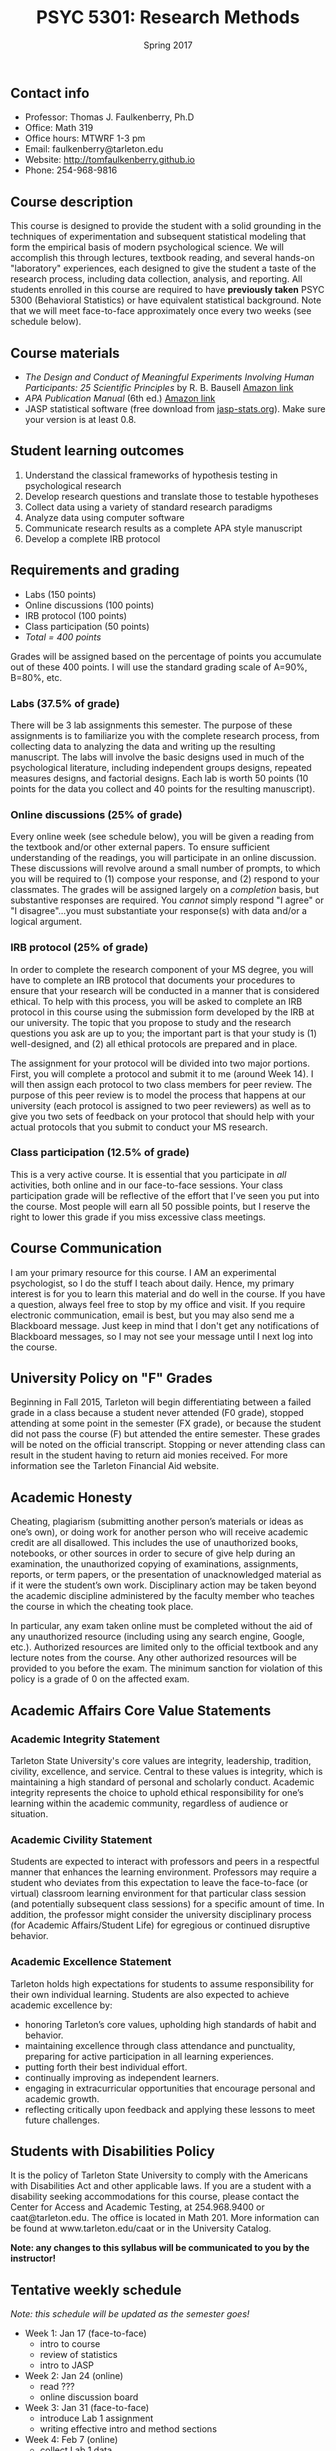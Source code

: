 #+TITLE: PSYC 5301: Research Methods
#+AUTHOR: 
#+DATE: Spring 2017
#+OPTIONS: toc:nil
#+OPTIONS: num:nil
#+LATEX_CLASS: article
#+LATEX_CLASS_OPTIONS: [10pt]
#+LATEX_HEADER: \usepackage[left=1in,right=1in,bottom=1in,top=1in]{geometry}

** Contact info
- Professor: Thomas J. Faulkenberry, Ph.D
- Office: Math 319
- Office hours: MTWRF 1-3 pm
- Email: faulkenberry@tarleton.edu
- Website: [[http://tomfaulkenberry.github.io]]
- Phone: 254-968-9816

** Course description

This course is designed to provide the student with a solid grounding in
the techniques of experimentation and subsequent statistical modeling that
form the empirical basis of modern psychological science.  We will 
accomplish this through lectures, textbook reading, and several hands-on
"laboratory" experiences, each designed to give the student a taste of the
research process, including data collection, analysis, and reporting.
All students enrolled in this course are required to have 
*previously taken* PSYC 5300 (Behavioral Statistics) or have equivalent
statistical background.  Note that we will meet face-to-face approximately 
once every two weeks (see schedule below). 

** Course materials

- /The Design and Conduct of Meaningful Experiments Involving Human Participants: 25 Scientific Principles/ by R. B. Bausell [[https://www.amazon.com/Conduct-Meaningful-Experiments-Involving-Participants/dp/0199385238][Amazon link]]
- /APA Publication Manual/ (6th ed.) [[http://www.amazon.com/Publication-Manual-American-Psychological-Association/dp/1433805618/][Amazon link]]
- JASP statistical software (free download from [[http://jasp-stats.org][jasp-stats.org]]).  Make sure your version is at least 0.8.

** Student learning outcomes

1. Understand the classical frameworks of hypothesis testing in psychological research
2. Develop research questions and translate those to testable hypotheses
3. Collect data using a variety of standard research paradigms
4. Analyze data using computer software
5. Communicate research results as a complete APA style manuscript
6. Develop a complete IRB protocol

** Requirements and grading
- Labs (150 points)
- Online discussions (100 points)
- IRB protocol (100 points)
- Class participation (50 points)
- /Total = 400 points/

Grades will be assigned based on the percentage of points you accumulate 
out of these 400 points.  I will use the standard grading scale of A=90%, 
B=80%, etc.

*** Labs (37.5% of grade)
There will be 3 lab assignments this semester.  The purpose of these 
assignments is to familiarize you with the complete research process, from
collecting data to analyzing the data and writing up the resulting manuscript.
The labs will involve the basic designs used in much of the psychological
literature, including independent groups designs, repeated measures designs,
and factorial designs.  Each lab is worth 50 points (10 points for the data you
collect and 40 points for the resulting manuscript). 

*** Online discussions (25% of grade)
Every online week (see schedule below), you will be given a reading from the textbook and/or other
external papers.  To ensure sufficient understanding of the readings, you will
participate in an online discussion.  These discussions will revolve around a 
small number of prompts, to which you will be required to (1) compose your 
response, and (2) respond to your classmates.  The grades will be assigned
largely on a /completion/ basis, but substantive responses are required.  You
/cannot/ simply respond "I agree" or "I disagree"...you must substantiate
your response(s) with data and/or a logical argument. 

*** IRB protocol (25% of grade)
In order to complete the research component of your MS degree, you will have
to complete an IRB protocol that documents your procedures to ensure that your
research will be conducted in a manner that is considered ethical.  To help with
this process, you will be asked to complete an IRB protocol in this course
using the submission form developed by the IRB at our university. 
The topic that you propose to study and the research questions you ask are up 
to you; the important part is that your study is (1) well-designed, and (2) 
all ethical protocols are prepared and in place.

The assignment for your protocol will be divided into two major portions.  First,
you will complete a protocol and submit it to me (around Week 14).  I will then
assign each protocol to two class members for peer review.  The purpose of this
peer review is to model the process that happens at our university (each protocol
is assigned to two peer reviewers) as well as to give you two sets of feedback
on your protocol that should help with your actual protocols that you submit
to conduct your MS research.

*** Class participation (12.5% of grade)
This is a very active course.  It is essential that you participate in /all/
activities, both online and in our face-to-face sessions.  Your class participation
grade will be reflective of the effort that I've seen you put into the course.
Most people will earn all 50 possible points, but I reserve the right to lower
this grade if you miss excessive class meetings.

** Course Communication

I am your primary resource for this course. I AM an experimental psychologist, so I do the stuff I teach about daily. Hence, my primary interest is for you to learn this material and do well in the course. If you have a question, always feel free to stop by my office and visit.  If you require electronic communication, email is best, but you may also send me a Blackboard message.  Just keep in mind that I don't get any notifications of Blackboard messages, so I may not see your message until I next log into the course.

** University Policy on "F" Grades

Beginning in Fall 2015, Tarleton will begin differentiating between a failed grade in a class because a student never attended (F0 grade), stopped attending at some point in the semester (FX grade), or because the student did not pass the course (F) but attended the entire semester. These grades will be noted on the official transcript. Stopping or never attending class can result in the student having to return aid monies received.  For more information see the Tarleton Financial Aid website.

** Academic Honesty

Cheating, plagiarism (submitting another person’s materials or ideas as one’s own), or doing work for another person who will receive academic credit are all disallowed. This includes the use of unauthorized books, notebooks, or other sources in order to secure of give help during an examination, the unauthorized copying of examinations, assignments, reports, or term papers, or the presentation of unacknowledged material as if it were the student’s own work. Disciplinary action may be taken beyond the academic discipline administered by the faculty member who teaches the course in which the cheating took place.

In particular, any exam taken online must be completed without the aid of any unauthorized resource (including using any search engine, Google, etc.).  Authorized resources are limited only to the official textbook and any lecture notes from the course.  Any other authorized resources will be provided to you before the exam.  The minimum sanction for violation of this policy is a grade of 0 on the affected exam.

** Academic Affairs Core Value Statements

*** Academic Integrity Statement
Tarleton State University's core values are integrity, leadership, tradition, civility, excellence, and service.  Central to these values is integrity, which is maintaining a high standard of personal and scholarly conduct.  Academic integrity represents the choice to uphold ethical responsibility for one’s learning within the academic community, regardless of audience or situation.

*** Academic Civility Statement 
Students are expected to interact with professors and peers in a respectful manner that enhances the learning environment. Professors may require a student who deviates from this expectation to leave the face-to-face (or virtual) classroom learning environment for that particular class session (and potentially subsequent class sessions) for a specific amount of time. In addition, the professor might consider the university disciplinary process (for Academic Affairs/Student Life) for egregious or continued disruptive behavior.

*** Academic Excellence Statement
Tarleton holds high expectations for students to assume responsibility for their own individual learning. Students are also expected to achieve academic excellence by:
- honoring Tarleton’s core values, upholding high standards of habit and behavior.
- maintaining excellence through class attendance and punctuality, preparing for active participation in all learning experiences. 
- putting forth their best individual effort.
- continually improving as independent learners.
- engaging in extracurricular opportunities that encourage personal and academic growth.
- reflecting critically upon feedback and applying these lessons to meet future challenges.

** Students with Disabilities Policy

It is the policy of Tarleton State University to comply with the Americans with Disabilities Act and other applicable laws. If you are a student with a disability seeking accommodations for this course, please contact the Center for Access and Academic Testing, at 254.968.9400 or caat@tarleton.edu. The office is located in Math 201. More information can be found at www.tarleton.edu/caat or in the University Catalog.



**Note:  any changes to this syllabus will be communicated to you by the instructor!**
 
** Tentative weekly schedule
/Note: this schedule will be updated as the semester goes!/
- Week 1: Jan 17 (face-to-face)
  - intro to course
  - review of statistics
  - intro to JASP
- Week 2: Jan 24 (online)
  - read ???
  - online discussion board 
- Week 3: Jan 31 (face-to-face)
  - introduce Lab 1 assignment
  - writing effective intro and method sections 
- Week 4: Feb 7 (online)
  - collect Lab 1 data
  - read ???
  - online discussion board
- Week 5: Feb 14 (face-to-face)
  - Turn in Lab 1 data
  - data analysis techniques
  - writing effective results and discussion sections
- Week 6: Feb 21 (online)
  - work on Lab 1 manuscript
  - read ???
  - online discussion board
- Week 7: Feb 28 (face-to-face)
  - turn in Lab 1 manuscript
  - introduce Lab 2 assignment
- Week 8: Mar 7 (online)
  - collect Lab 2 data
  - read ???
  - online discussion board
- Week 9: Mar 21 (online)
  - continue collecting Lab 2 data
  - read ???
  - online discussion board
- Week 10: Mar 28 (face-to-face)
  - turn in Lab 2 data
  - data analysis techniques
- Week 11: Apr 4 (online)
  - work on Lab 2 manuscrip
  - read ???
  - online discussion board
- Week 12: Apr 11 (face-to-face)
  - Turn in Lab 2 manuscript
  - how to complete IRB protocols
- Week 13: Apr 18 (online)
  - work on IRB protocol
- Week 14: Apr 25 (face-to-face)
  - turn in IRB protocol
  - introduce Lab 3 assignment
- Week 15: May 2 (online)
  - work on IRB reviews
  - work on Lab 3 manuscript
- Week 16: May 9 (face-to-face)
  - turn in IRB reviews
  - turn in Lab 3 manuscript
